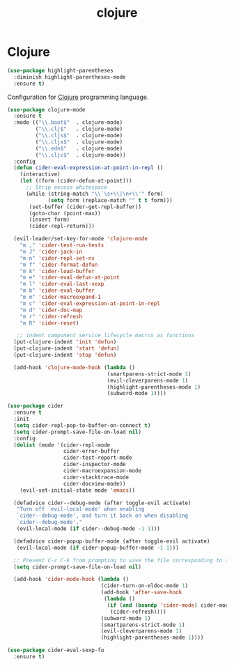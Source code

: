 #+TITLE: clojure

* Clojure

#+BEGIN_SRC emacs-lisp
(use-package highlight-parentheses
  :diminish highlight-parentheses-mode
  :ensure t)
#+END_SRC

Configuration for [[http://clojure.org][Clojure]] programming language.

#+BEGIN_SRC emacs-lisp
(use-package clojure-mode
  :ensure t
  :mode (("\\.boot$"  . clojure-mode)
         ("\\.clj$"   . clojure-mode)
         ("\\.cljs$"  . clojure-mode)
         ("\\.cljx$"  . clojure-mode)
         ("\\.edn$"   . clojure-mode)
         ("\\.cljc$"  . clojure-mode))
  :config
  (defun cider-eval-expression-at-point-in-repl ()
    (interactive)
    (let ((form (cider-defun-at-point)))
      ;; Strip excess whitespace
      (while (string-match "\\`\s+\\|\n+\\'" form)
             (setq form (replace-match "" t t form)))
       (set-buffer (cider-get-repl-buffer))
       (goto-char (point-max))
       (insert form)
       (cider-repl-return)))

  (evil-leader/set-key-for-mode 'clojure-mode
    "m ," 'cider-test-run-tests
    "m J" 'cider-jack-in
    "m n" 'cider-repl-set-ns
    "m f" 'cider-format-defun
    "m k" 'cider-load-buffer
    "m e" 'cider-eval-defun-at-point
    "m l" 'cider-eval-last-sexp
    "m b" 'cider-eval-buffer
    "m m" 'cider-macroexpand-1
    "m c" 'cider-eval-expression-at-point-in-repl
    "m d" 'cider-doc-map
    "m r" 'cider-refresh
    "m R" 'cider-reset)

   ;; indent component service lifecycle macros as functions
  (put-clojure-indent 'init 'defun)
  (put-clojure-indent 'start 'defun)
  (put-clojure-indent 'stop 'defun)

  (add-hook 'clojure-mode-hook (lambda ()
                                (smartparens-strict-mode 1)
                                (evil-cleverparens-mode 1)
                                (highlight-parentheses-mode 1)
                                (subword-mode 1))))

(use-package cider
  :ensure t
  :init
  (setq cider-repl-pop-to-buffer-on-connect t)
  (setq cider-prompt-save-file-on-load nil)
  :config
  (dolist (mode '(cider-repl-mode
                  cider-error-buffer
                  cider-test-report-mode
                  cider-inspector-mode
                  cider-macroexpansion-mode
                  cider-stacktrace-mode
                  cider-docview-mode))
    (evil-set-initial-state mode 'emacs))

  (defadvice cider--debug-mode (after toggle-evil activate)
   "Turn off `evil-local-mode' when enabling
   `cider--debug-mode', and turn it back on when disabling
   `cider--debug-mode'."
   (evil-local-mode (if cider--debug-mode -1 1)))

  (defadvice cider-popup-buffer-mode (after toggle-evil activate)
   (evil-local-mode (if cider-popup-buffer-mode -1 1)))

  ;; Prevent C-c C-k from prompting to save the file corresponding to the buffer being loaded, if it's modified:
  (setq cider-prompt-save-file-on-load nil)

  (add-hook 'cider-mode-hook (lambda ()
                              (cider-turn-on-eldoc-mode 1)
                              (add-hook 'after-save-hook
                               (lambda ()
                                (if (and (boundp 'cider-mode) cider-mode)
                                 (cider-refresh))))
                              (subword-mode 1)
                              (smartparens-strict-mode 1)
                              (evil-cleverparens-mode 1)
                              (highlight-parentheses-mode 1))))

(use-package cider-eval-sexp-fu
  :ensure t)
#+END_SRC
